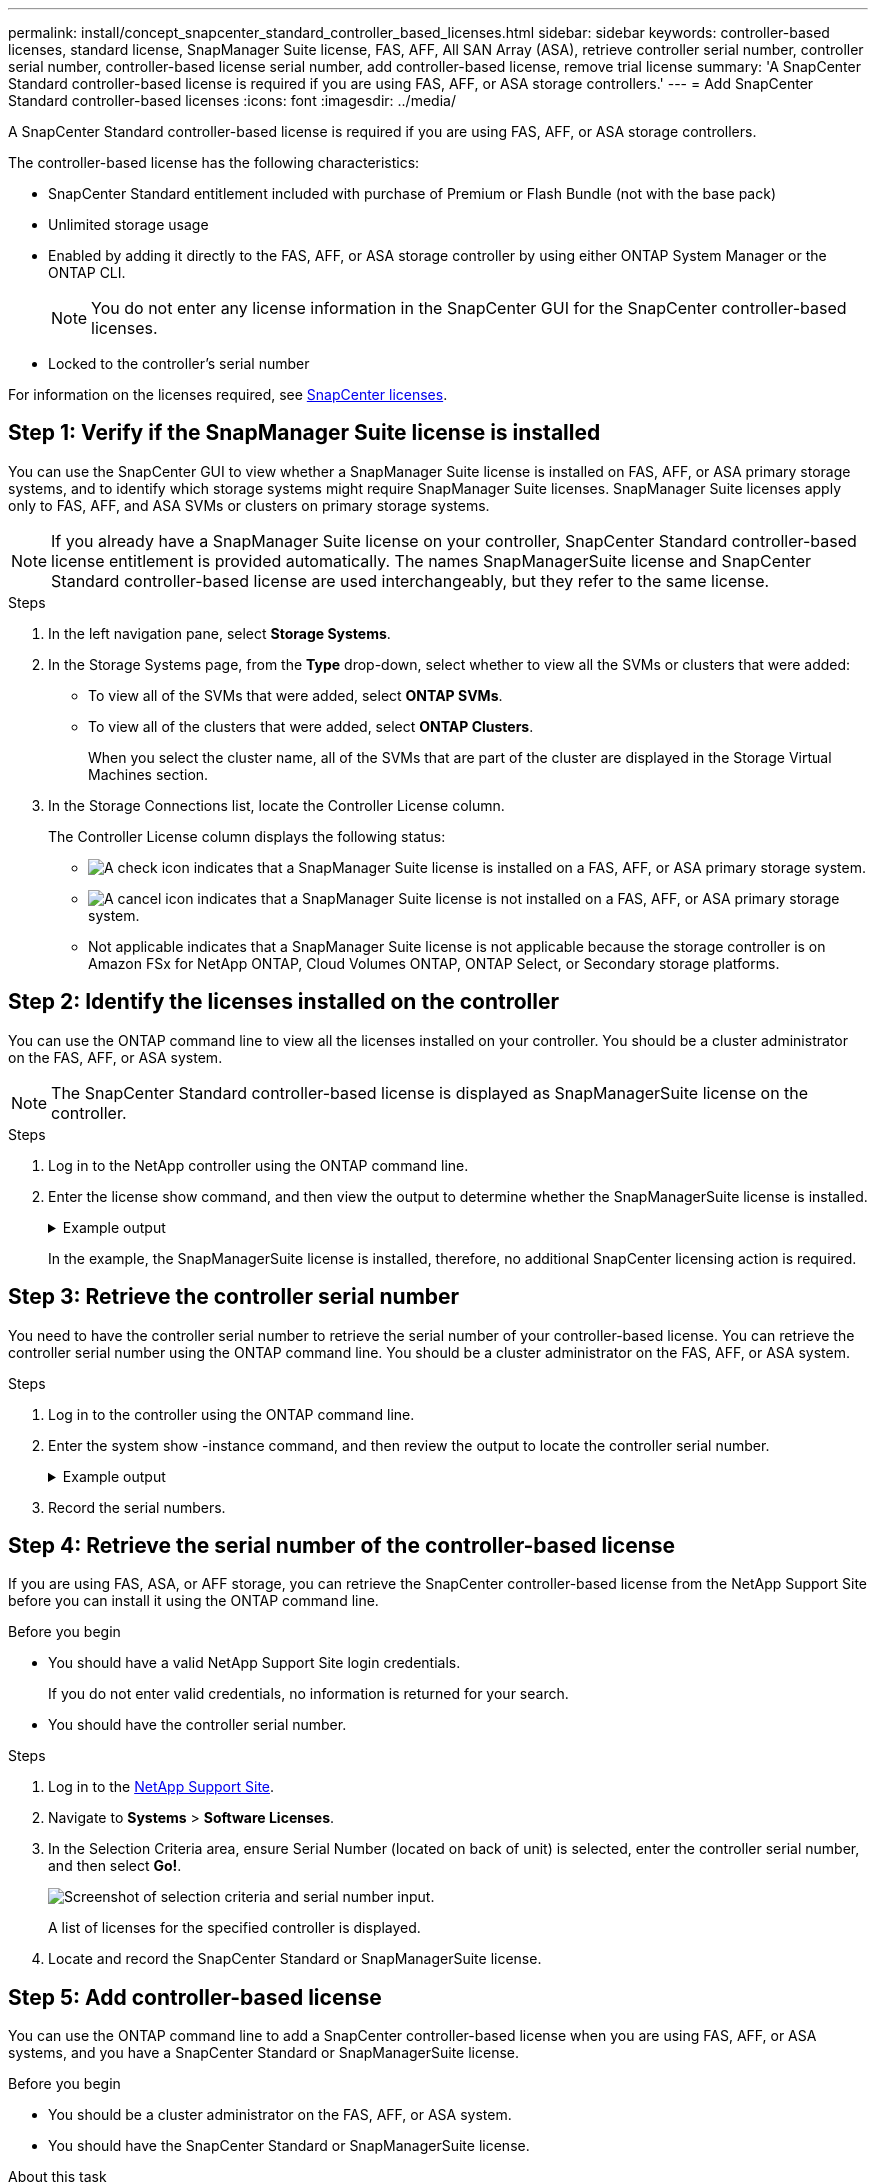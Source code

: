 ---
permalink: install/concept_snapcenter_standard_controller_based_licenses.html
sidebar: sidebar
keywords: controller-based licenses, standard license, SnapManager Suite license, FAS, AFF, All SAN Array (ASA), retrieve controller serial number, controller serial number, controller-based license serial number, add controller-based license, remove trial license
summary: 'A SnapCenter Standard controller-based license is required if you are using FAS, AFF, or ASA storage controllers.'
---
= Add SnapCenter Standard controller-based licenses
:icons: font
:imagesdir: ../media/

[.lead]
A SnapCenter Standard controller-based license is required if you are using FAS, AFF, or ASA storage controllers.

The controller-based license has the following characteristics:

* SnapCenter Standard entitlement included with purchase of Premium or Flash Bundle (not with the base pack)
* Unlimited storage usage
* Enabled by adding it directly to the FAS, AFF, or ASA storage controller by using either ONTAP System Manager or the ONTAP CLI.
+
NOTE: You do not enter any license information in the SnapCenter GUI for the SnapCenter controller-based licenses.

* Locked to the controller's serial number

For information on the licenses required, see link:../get-started/concept_snapcenter_licenses.html[SnapCenter licenses].


== Step 1: Verify if the SnapManager Suite license is installed

You can use the SnapCenter GUI to view whether a SnapManager Suite license is installed on FAS, AFF, or ASA primary storage systems, and to identify which storage systems might require SnapManager Suite licenses. SnapManager Suite licenses apply only to FAS, AFF, and ASA SVMs or clusters on primary storage systems.

NOTE: If you already have a SnapManager Suite license on your controller, SnapCenter Standard controller-based license entitlement is provided automatically. The names SnapManagerSuite license and SnapCenter Standard controller-based license are used interchangeably, but they refer to the same license.

.Steps

. In the left navigation pane, select *Storage Systems*.
. In the Storage Systems page, from the *Type* drop-down, select whether to view all the SVMs or clusters that were added:
 ** To view all of the SVMs that were added, select *ONTAP SVMs*.
 ** To view all of the clusters that were added, select *ONTAP Clusters*.
+
When you select the cluster name, all of the SVMs that are part of the cluster are displayed in the Storage Virtual Machines section.
. In the Storage Connections list, locate the Controller License column.
+
The Controller License column displays the following status:

* image:../media/controller_licensed_icon.gif[A check icon] indicates that a SnapManager Suite license is installed on a FAS, AFF, or ASA primary storage system.
* image:../media/controller_not_licensed_icon.gif[A cancel icon] indicates that a SnapManager Suite license is not installed on a FAS, AFF, or ASA primary storage system.
* Not applicable indicates that a SnapManager Suite license is not applicable because the storage controller is on Amazon FSx for NetApp ONTAP, Cloud Volumes ONTAP, ONTAP Select, or Secondary storage platforms.

== Step 2: Identify the licenses installed on the controller

You can use the ONTAP command line to view all the licenses installed on your controller. You should be a cluster administrator on the FAS, AFF, or ASA system.

NOTE: The SnapCenter Standard controller-based license is displayed as SnapManagerSuite license on the controller.

.Steps

. Log in to the NetApp controller using the ONTAP command line.
. Enter the license show command, and then view the output to determine whether the SnapManagerSuite license is installed.
+
.Example output
[%collapsible]
====
----
cluster1::> license show
(system license show)

Serial Number: 1-80-0000xx
Owner: cluster1
Package           Type     Description              Expiration
----------------- -------- ---------------------    ---------------
Base              site     Cluster Base License     -

Serial Number: 1-81-000000000000000000000000xx
Owner: cluster1-01
Package           Type     Description              Expiration
----------------- -------- ---------------------    ---------------
NFS               license  NFS License              -
CIFS              license  CIFS License             -
iSCSI             license  iSCSI License            -
FCP               license  FCP License              -
SnapRestore       license  SnapRestore License      -
SnapMirror        license  SnapMirror License       -
FlexClone         license  FlexClone License        -
SnapVault         license  SnapVault License        -
SnapManagerSuite  license  SnapManagerSuite License -
----
====
+
In the example, the SnapManagerSuite license is installed, therefore, no additional SnapCenter licensing action is required.

== Step 3: Retrieve the controller serial number

You need to have the controller serial number to retrieve the serial number of your controller-based license. You can retrieve the controller serial number using the ONTAP command line. You should be a cluster administrator on the FAS, AFF, or ASA system.

.Steps

. Log in to the controller using the ONTAP command line.
. Enter the system show -instance command, and then review the output to locate the controller serial number.
+
.Example output
[%collapsible]
====
----
cluster1::> system show -instance

Node: fasxxxx-xx-xx-xx
Owner:
Location: RTP 1.5
Model: FAS8080
Serial Number: 123451234511
Asset Tag: -
Uptime: 143 days 23:46
NVRAM System ID: xxxxxxxxx
System ID: xxxxxxxxxx
Vendor: NetApp
Health: true
Eligibility: true
Differentiated Services: false
All-Flash Optimized: false

Node: fas8080-41-42-02
Owner:
Location: RTP 1.5
Model: FAS8080
Serial Number: 123451234512
Asset Tag: -
Uptime: 144 days 00:08
NVRAM System ID: xxxxxxxxx
System ID: xxxxxxxxxx
Vendor: NetApp
Health: true
Eligibility: true
Differentiated Services: false
All-Flash Optimized: false
2 entries were displayed.
----
====
. Record the serial numbers.

== Step 4: Retrieve the serial number of the controller-based license

If you are using FAS, ASA, or AFF storage, you can retrieve the SnapCenter controller-based license from the NetApp Support Site before you can install it using the ONTAP command line.

.Before you begin

* You should have a valid NetApp Support Site login credentials.
+
If you do not enter valid credentials, no information is returned for your search.

* You should have the controller serial number.

.Steps

. Log in to the http://mysupport.netapp.com/[NetApp Support Site^].
. Navigate to *Systems* > *Software Licenses*.
. In the Selection Criteria area, ensure Serial Number (located on back of unit) is selected, enter the controller serial number, and then select *Go!*.
+
image::../media/nss_controller_license_select.gif[Screenshot of selection criteria and serial number input.]
+
A list of licenses for the specified controller is displayed.
. Locate and record the SnapCenter Standard or SnapManagerSuite license.

== Step 5: Add controller-based license

You can use the ONTAP command line to add a SnapCenter controller-based license when you are using FAS, AFF, or ASA systems, and you have a SnapCenter Standard or SnapManagerSuite license.

.Before you begin

* You should be a cluster administrator on the FAS, AFF, or ASA system.
* You should have the SnapCenter Standard or SnapManagerSuite license.

.About this task

If you want to install SnapCenter on a trial basis with FAS, AFF, or ASA storage, you can obtain a Premium Bundle evaluation license to install on your controller.

If you want to install SnapCenter on a trial basis, you should contact your sales representative to obtain a Premium Bundle evaluation license to install on your controller.

.Steps

. Log in to the NetApp cluster using the ONTAP command line.
. Add the SnapManagerSuite license key:
+
`system license add -license-code license_key`
+
This command is available at the admin privilege level.
. Verify that the SnapManagerSuite license is installed:
+
`license show`


== Step 6: Remove the trial license

If you are using a controller-based SnapCenter Standard license and need to remove the capacity-based trial license (serial number ending with "`50`"), you should use MySQL commands to remove the trial license manually. The trial license cannot be deleted using the SnapCenter GUI.

NOTE: Removing a trial license manually is only required if you are using a SnapCenter Standard controller-based license.

.Steps

. On the SnapCenter Server, open a PowerShell window to reset the MySQL password.
 .. Run the Open-SmConnection cmdlet to initiate a connection session with the SnapCenter Server for a SnapCenterAdmin account.
 .. Run the Set-SmRepositoryPassword to reset the MySQL password.
+
For information about the cmdlets, see https://library.netapp.com/ecm/ecm_download_file/ECMLP2886205[SnapCenter Software Cmdlet Reference Guide^].
. Open the command prompt and run mysql -u root -p to log into MySQL.
+
MySQL prompts you for the password. Enter the credentials you provided while resetting the password.

. Remove the trial license from the database:
+
`use nsm;``DELETE FROM nsm_License WHERE nsm_License_Serial_Number='510000050';`
